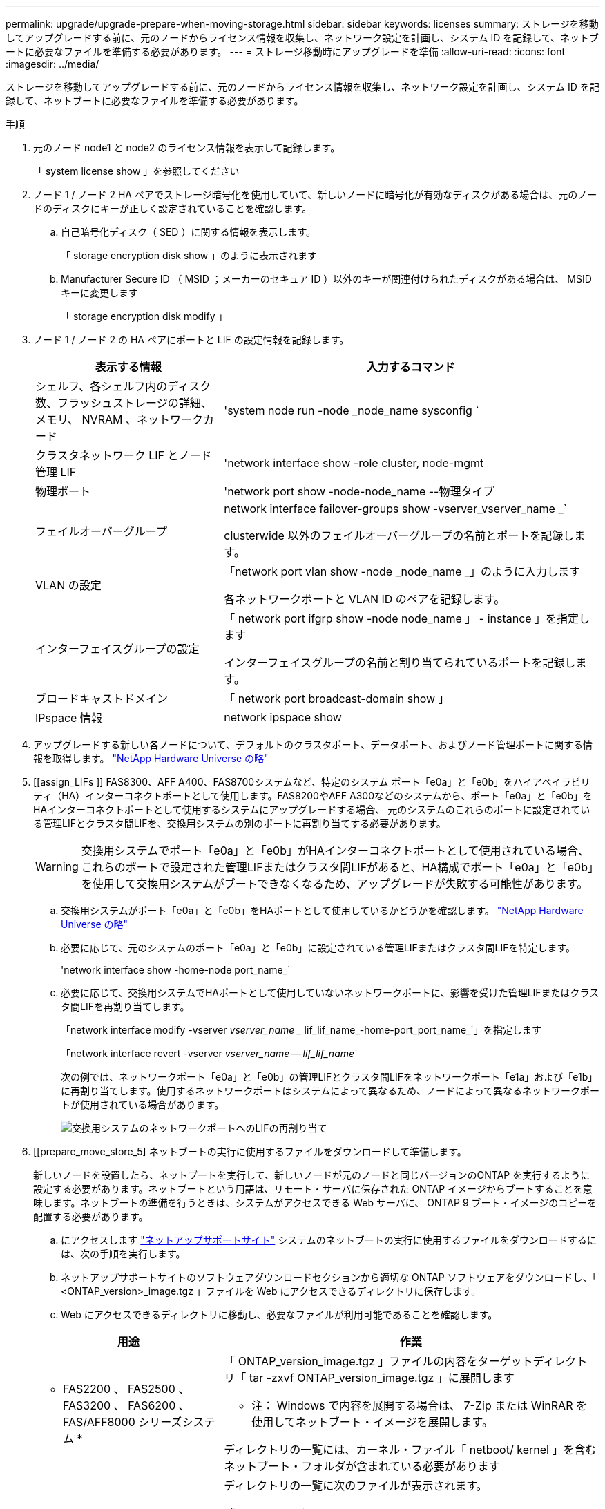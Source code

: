---
permalink: upgrade/upgrade-prepare-when-moving-storage.html 
sidebar: sidebar 
keywords: licenses 
summary: ストレージを移動してアップグレードする前に、元のノードからライセンス情報を収集し、ネットワーク設定を計画し、システム ID を記録して、ネットブートに必要なファイルを準備する必要があります。 
---
= ストレージ移動時にアップグレードを準備
:allow-uri-read: 
:icons: font
:imagesdir: ../media/


[role="lead"]
ストレージを移動してアップグレードする前に、元のノードからライセンス情報を収集し、ネットワーク設定を計画し、システム ID を記録して、ネットブートに必要なファイルを準備する必要があります。

.手順
. 元のノード node1 と node2 のライセンス情報を表示して記録します。
+
「 system license show 」を参照してください

. ノード 1 / ノード 2 HA ペアでストレージ暗号化を使用していて、新しいノードに暗号化が有効なディスクがある場合は、元のノードのディスクにキーが正しく設定されていることを確認します。
+
.. 自己暗号化ディスク（ SED ）に関する情報を表示します。
+
「 storage encryption disk show 」のように表示されます

.. Manufacturer Secure ID （ MSID ；メーカーのセキュア ID ）以外のキーが関連付けられたディスクがある場合は、 MSID キーに変更します
+
「 storage encryption disk modify 」



. [[prepare_move_store_3]] ノード 1 / ノード 2 の HA ペアにポートと LIF の設定情報を記録します。
+
[cols="1,2"]
|===
| 表示する情報 | 入力するコマンド 


 a| 
シェルフ、各シェルフ内のディスク数、フラッシュストレージの詳細、メモリ、 NVRAM 、ネットワークカード
 a| 
'system node run -node _node_name sysconfig `



 a| 
クラスタネットワーク LIF とノード管理 LIF
 a| 
'network interface show -role cluster, node-mgmt



 a| 
物理ポート
 a| 
'network port show -node-node_name --物理タイプ



 a| 
フェイルオーバーグループ
 a| 
network interface failover-groups show -vserver_vserver_name _`

clusterwide 以外のフェイルオーバーグループの名前とポートを記録します。



 a| 
VLAN の設定
 a| 
「network port vlan show -node _node_name _」のように入力します

各ネットワークポートと VLAN ID のペアを記録します。



 a| 
インターフェイスグループの設定
 a| 
「 network port ifgrp show -node node_name 」 - instance 」を指定します

インターフェイスグループの名前と割り当てられているポートを記録します。



 a| 
ブロードキャストドメイン
 a| 
「 network port broadcast-domain show 」



 a| 
IPspace 情報
 a| 
network ipspace show

|===
. アップグレードする新しい各ノードについて、デフォルトのクラスタポート、データポート、およびノード管理ポートに関する情報を取得します。 https://hwu.netapp.com["NetApp Hardware Universe の略"^]
. [[assign_LIFs ]] FAS8300、AFF A400、FAS8700システムなど、特定のシステム ポート「e0a」と「e0b」をハイアベイラビリティ（HA）インターコネクトポートとして使用します。FAS8200やAFF A300などのシステムから、ポート「e0a」と「e0b」をHAインターコネクトポートとして使用するシステムにアップグレードする場合、 元のシステムのこれらのポートに設定されている管理LIFとクラスタ間LIFを、交換用システムの別のポートに再割り当てする必要があります。
+

WARNING: 交換用システムでポート「e0a」と「e0b」がHAインターコネクトポートとして使用されている場合、これらのポートで設定された管理LIFまたはクラスタ間LIFがあると、HA構成でポート「e0a」と「e0b」を使用して交換用システムがブートできなくなるため、アップグレードが失敗する可能性があります。

+
--
.. 交換用システムがポート「e0a」と「e0b」をHAポートとして使用しているかどうかを確認します。 https://hwu.netapp.com["NetApp Hardware Universe の略"^]
.. 必要に応じて、元のシステムのポート「e0a」と「e0b」に設定されている管理LIFまたはクラスタ間LIFを特定します。
+
'network interface show -home-node port_name_`

.. 必要に応じて、交換用システムでHAポートとして使用していないネットワークポートに、影響を受けた管理LIFまたはクラスタ間LIFを再割り当てします。
+
「network interface modify -vserver _vserver_name __ lif_lif_name_-home-port_port_name_`」を指定します

+
「network interface revert -vserver _vserver_name -- lif_lif_name_`

+
次の例では、ネットワークポート「e0a」と「e0b」の管理LIFとクラスタ間LIFをネットワークポート「e1a」および「e1b」に再割り当てします。使用するネットワークポートはシステムによって異なるため、ノードによって異なるネットワークポートが使用されている場合があります。

+
image::../upgrade/media/reassign_lifs.PNG[交換用システムのネットワークポートへのLIFの再割り当て]



--
. [[prepare_move_store_5] ネットブートの実行に使用するファイルをダウンロードして準備します。
+
新しいノードを設置したら、ネットブートを実行して、新しいノードが元のノードと同じバージョンのONTAP を実行するように設定する必要があります。ネットブートという用語は、リモート・サーバに保存された ONTAP イメージからブートすることを意味します。ネットブートの準備を行うときは、システムがアクセスできる Web サーバに、 ONTAP 9 ブート・イメージのコピーを配置する必要があります。

+
.. にアクセスします https://mysupport.netapp.com/site/["ネットアップサポートサイト"^] システムのネットブートの実行に使用するファイルをダウンロードするには、次の手順を実行します。
.. ネットアップサポートサイトのソフトウェアダウンロードセクションから適切な ONTAP ソフトウェアをダウンロードし、「 <ONTAP_version>_image.tgz 」ファイルを Web にアクセスできるディレクトリに保存します。
.. Web にアクセスできるディレクトリに移動し、必要なファイルが利用可能であることを確認します。


+
[cols="1,2"]
|===
| 用途 | 作業 


 a| 
* FAS2200 、 FAS2500 、 FAS3200 、 FAS6200 、 FAS/AFF8000 シリーズシステム *
 a| 
「 ONTAP_version_image.tgz 」ファイルの内容をターゲットディレクトリ「 tar -zxvf ONTAP_version_image.tgz 」に展開します

* 注： Windows で内容を展開する場合は、 7-Zip または WinRAR を使用してネットブート・イメージを展開します。

ディレクトリの一覧には、カーネル・ファイル「 netboot/ kernel 」を含むネットブート・フォルダが含まれている必要があります



 a| 
* その他すべてのシステム *
 a| 
ディレクトリの一覧に次のファイルが表示されます。

「 ONTAP_version_image.tgz 」


NOTE: 「 ONTAP_version_image.tgz 」ファイルの内容を抽出する必要はありません。

|===


ディレクトリ内の情報をに使用します link:upgrade-set-up-new-nodes.html["新しいノードをセットアップ"]。
